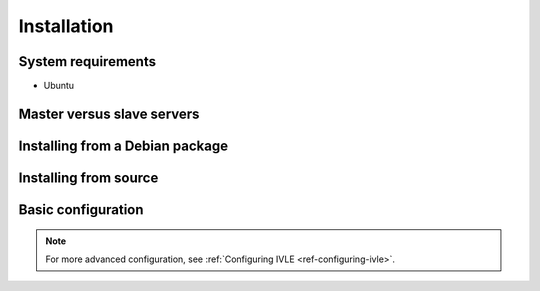 .. IVLE - Informatics Virtual Learning Environment
   Copyright (C) 2007-2009 The University of Melbourne

.. This program is free software; you can redistribute it and/or modify
   it under the terms of the GNU General Public License as published by
   the Free Software Foundation; either version 2 of the License, or
   (at your option) any later version.

.. This program is distributed in the hope that it will be useful,
   but WITHOUT ANY WARRANTY; without even the implied warranty of
   MERCHANTABILITY or FITNESS FOR A PARTICULAR PURPOSE.  See the
   GNU General Public License for more details.

.. You should have received a copy of the GNU General Public License
   along with this program; if not, write to the Free Software
   Foundation, Inc., 51 Franklin St, Fifth Floor, Boston, MA  02110-1301  USA

************
Installation
************

System requirements
===================

* Ubuntu

Master versus slave servers
===========================

Installing from a Debian package
================================

Installing from source
======================

Basic configuration
===================

.. Note: Place here only the configuration required to get the system
   installed and running. Any further configuration should go in config.rst.

.. note::
   For more advanced configuration, see :ref:`Configuring IVLE
   <ref-configuring-ivle>`.
